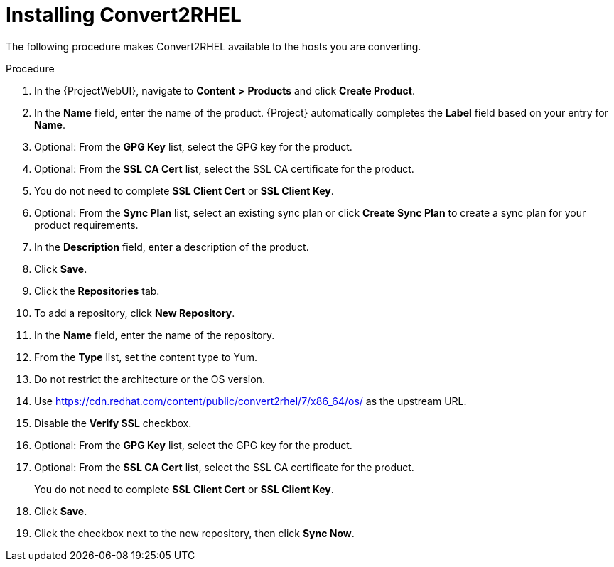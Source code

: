 [id="installing-convert2rhel_{context}"]
= Installing Convert2RHEL

The following procedure makes Convert2RHEL available to the hosts you are converting.

.Procedure
. In the {ProjectWebUI}, navigate to *Content* *>* *Products* and click *Create Product*.
. In the *Name* field, enter the name of the product.
{Project} automatically completes the *Label* field based on your entry for *Name*.
. Optional: From the *GPG Key* list, select the GPG key for the product.
. Optional: From the *SSL CA Cert* list, select the SSL CA certificate for the product.
. You do not need to complete *SSL Client Cert* or *SSL Client Key*.
. Optional: From the *Sync Plan* list, select an existing sync plan or click *Create Sync Plan* to create a sync plan for your product requirements.
. In the *Description* field, enter a description of the product.
. Click *Save*.
. Click the *Repositories* tab.
. To add a repository, click *New Repository*.
. In the *Name* field, enter the name of the repository.
. From the *Type* list, set the content type to Yum.
. Do not restrict the architecture or the OS version.
. Use https://cdn.redhat.com/content/public/convert2rhel/7/x86_64/os/ as the upstream URL.
. Disable the *Verify SSL* checkbox.
. Optional: From the *GPG Key* list, select the GPG key for the product.
. Optional: From the *SSL CA Cert* list, select the SSL CA certificate for the product.
+
You do not need to complete *SSL Client Cert* or *SSL Client Key*.
+
. Click *Save*.
. Click the checkbox next to the new repository, then click *Sync Now*.
